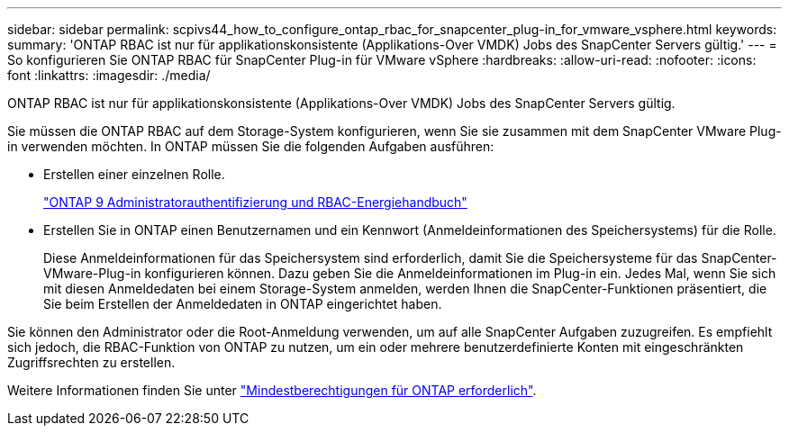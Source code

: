 ---
sidebar: sidebar 
permalink: scpivs44_how_to_configure_ontap_rbac_for_snapcenter_plug-in_for_vmware_vsphere.html 
keywords:  
summary: 'ONTAP RBAC ist nur für applikationskonsistente (Applikations-Over VMDK) Jobs des SnapCenter Servers gültig.' 
---
= So konfigurieren Sie ONTAP RBAC für SnapCenter Plug-in für VMware vSphere
:hardbreaks:
:allow-uri-read: 
:nofooter: 
:icons: font
:linkattrs: 
:imagesdir: ./media/


[role="lead"]
ONTAP RBAC ist nur für applikationskonsistente (Applikations-Over VMDK) Jobs des SnapCenter Servers gültig.

Sie müssen die ONTAP RBAC auf dem Storage-System konfigurieren, wenn Sie sie zusammen mit dem SnapCenter VMware Plug-in verwenden möchten. In ONTAP müssen Sie die folgenden Aufgaben ausführen:

* Erstellen einer einzelnen Rolle.
+
http://docs.netapp.com/ontap-9/index.jsp?topic=%2Fcom.netapp.doc.pow-adm-auth-rbac%2Fhome.html["ONTAP 9 Administratorauthentifizierung und RBAC-Energiehandbuch"^]

* Erstellen Sie in ONTAP einen Benutzernamen und ein Kennwort (Anmeldeinformationen des Speichersystems) für die Rolle.
+
Diese Anmeldeinformationen für das Speichersystem sind erforderlich, damit Sie die Speichersysteme für das SnapCenter-VMware-Plug-in konfigurieren können. Dazu geben Sie die Anmeldeinformationen im Plug-in ein. Jedes Mal, wenn Sie sich mit diesen Anmeldedaten bei einem Storage-System anmelden, werden Ihnen die SnapCenter-Funktionen präsentiert, die Sie beim Erstellen der Anmeldedaten in ONTAP eingerichtet haben.



Sie können den Administrator oder die Root-Anmeldung verwenden, um auf alle SnapCenter Aufgaben zuzugreifen. Es empfiehlt sich jedoch, die RBAC-Funktion von ONTAP zu nutzen, um ein oder mehrere benutzerdefinierte Konten mit eingeschränkten Zugriffsrechten zu erstellen.

Weitere Informationen finden Sie unter link:scpivs44_minimum_ontap_privileges_required.html["Mindestberechtigungen für ONTAP erforderlich"^].
